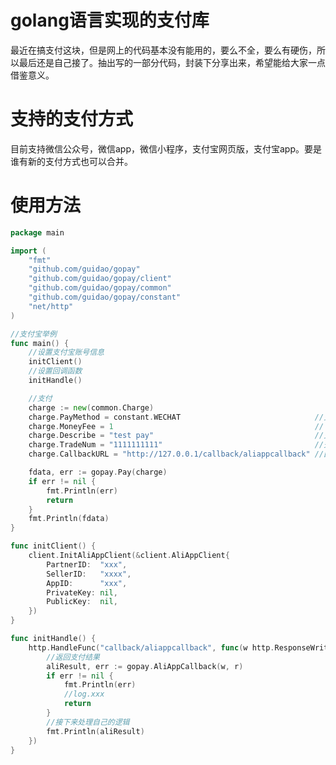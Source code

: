 * golang语言实现的支付库
最近在搞支付这块，但是网上的代码基本没有能用的，要么不全，要么有硬伤，所以最后还是自己接了。抽出写的一部分代码，封装下分享出来，希望能给大家一点借鉴意义。
* 支持的支付方式
目前支持微信公众号，微信app，微信小程序，支付宝网页版，支付宝app。要是谁有新的支付方式也可以合并。
* 使用方法
#+BEGIN_SRC go
package main

import (
	"fmt"
	"github.com/guidao/gopay"
	"github.com/guidao/gopay/client"
	"github.com/guidao/gopay/common"
	"github.com/guidao/gopay/constant"
	"net/http"
)

//支付宝举例
func main() {
	//设置支付宝账号信息
	initClient()
	//设置回调函数
	initHandle()

	//支付
	charge := new(common.Charge)
	charge.PayMethod = constant.WECHAT                              //支付方式
	charge.MoneyFee = 1                                             // 支付钱单位分
	charge.Describe = "test pay"                                    //支付描述
	charge.TradeNum = "1111111111"                                  //交易号
	charge.CallbackURL = "http://127.0.0.1/callback/aliappcallback" //回调地址必须跟下面一样

	fdata, err := gopay.Pay(charge)
	if err != nil {
		fmt.Println(err)
		return
	}
	fmt.Println(fdata)
}

func initClient() {
	client.InitAliAppClient(&client.AliAppClient{
		PartnerID:  "xxx",
		SellerID:   "xxxx",
		AppID:      "xxx",
		PrivateKey: nil,
		PublicKey:  nil,
	})
}

func initHandle() {
	http.HandleFunc("callback/aliappcallback", func(w http.ResponseWriter, r *http.Request) {
		//返回支付结果
		aliResult, err := gopay.AliAppCallback(w, r)
		if err != nil {
			fmt.Println(err)
			//log.xxx
			return
		}
		//接下来处理自己的逻辑
		fmt.Println(aliResult)
	})
}
#+END_SRC
